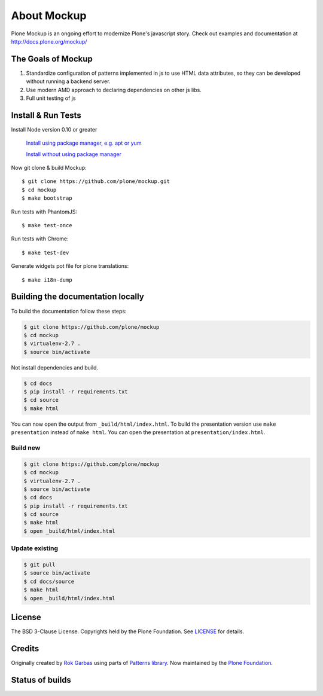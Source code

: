 .. _about-label:

About Mockup
============

Plone Mockup is an ongoing effort to modernize Plone's javascript story. Check out examples and documentation at http://docs.plone.org/mockup/

The Goals of Mockup
-------------------

1. Standardize configuration of patterns implemented in js
   to use HTML data attributes, so they can be developed
   without running a backend server.
2. Use modern AMD approach to declaring dependencies on other js libs.
3. Full unit testing of js

Install & Run Tests
-------------------
Install Node version 0.10 or greater

    `Install using package manager, e.g. apt or yum
    <https://github.com/joyent/node/wiki/Installing-Node.js-via-package-manager>`_

    `Install without using package manager
    <https://github.com/joyent/node/wiki/Installation>`_

Now git clone & build Mockup::

    $ git clone https://github.com/plone/mockup.git
    $ cd mockup
    $ make bootstrap

Run tests with PhantomJS::

    $ make test-once

Run tests with Chrome::

    $ make test-dev

Generate widgets pot file for plone translations::

    $ make i18n-dump


Building the documentation locally
----------------------------------

To build the documentation follow these steps:

.. code-block:: bash

    $ git clone https://github.com/plone/mockup
    $ cd mockup
    $ virtualenv-2.7 .
    $ source bin/activate

Not install dependencies and build.

.. code-block:: bash

    $ cd docs
    $ pip install -r requirements.txt
    $ cd source
    $ make html

You can now open the output from ``_build/html/index.html``. To build the presentation version use ``make presentation`` instead of ``make html``. You can open the presentation at ``presentation/index.html``.

Build new
+++++++++

.. code-block:: bash

    $ git clone https://github.com/plone/mockup
    $ cd mockup
    $ virtualenv-2.7 .
    $ source bin/activate
    $ cd docs
    $ pip install -r requirements.txt
    $ cd source
    $ make html
    $ open _build/html/index.html

Update existing
+++++++++++++++

.. code-block:: bash

    $ git pull
    $ source bin/activate
    $ cd docs/source
    $ make html
    $ open _build/html/index.html


License
-------

The BSD 3-Clause License. Copyrights held by the Plone Foundation.
See `LICENSE <LICENSE.html>`_ for details.


Credits
-------

Originally created by `Rok Garbas <http://garbas.si/>`_ using parts of `Patterns
library <http://patternslib.com/>`_. Now maintained by the `Plone Foundation
<http://plone.org/>`_.


Status of builds
----------------

.. image:: https://travis-ci.org/plone/mockup.png
   :target: https://travis-ci.org/plone/mockup
   :alt: Travis CI

.. image:: https://coveralls.io/repos/plone/mockup/badge.png?branch=master
   :target: https://coveralls.io/r/plone/mockup?branch=master
   :alt: Coveralls

.. image:: https://d2weczhvl823v0.cloudfront.net/plone/mockup/trend.png
   :target: https://bitdeli.com/free
   :alt: Bitdeli
